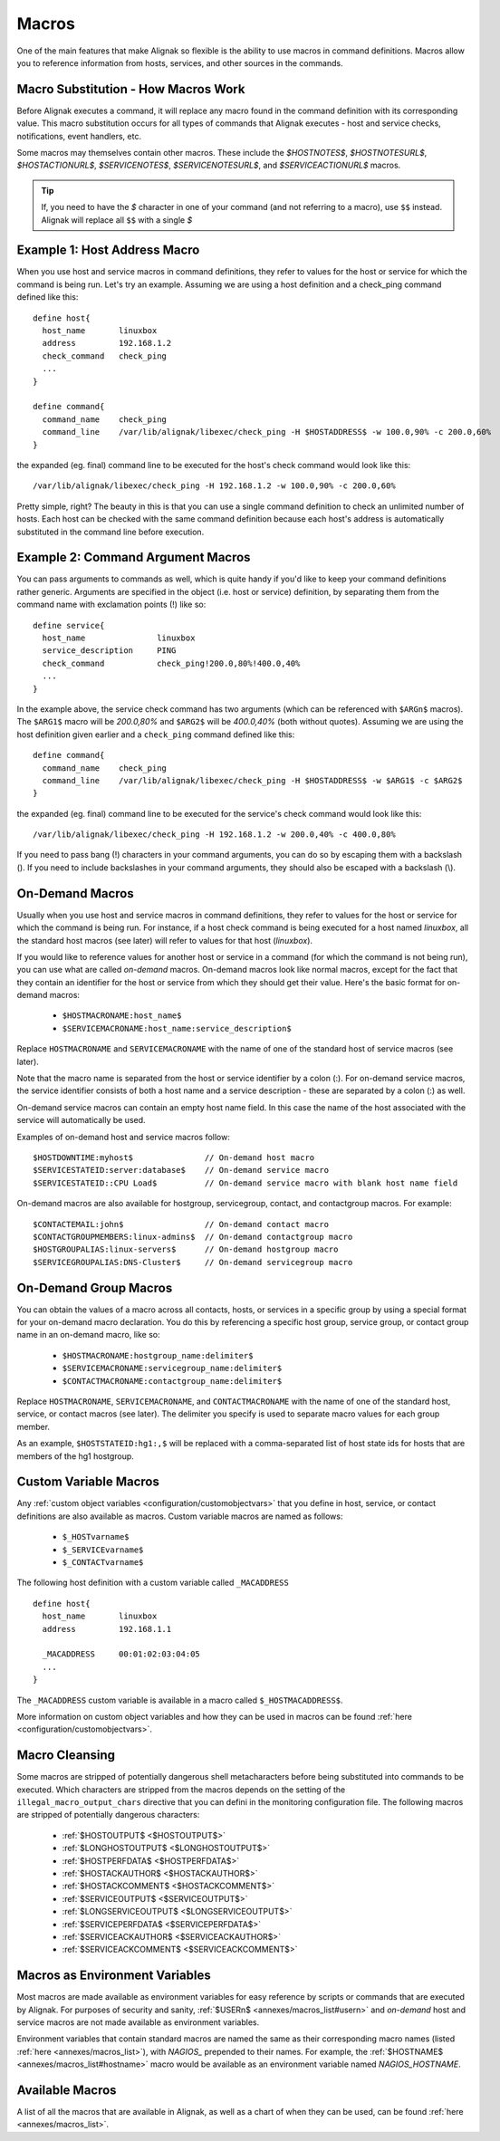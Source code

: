 .. _monitoring_features/macros:

======
Macros
======

One of the main features that make Alignak so flexible is the ability to use macros in command definitions. Macros allow you to reference information from hosts, services, and other sources in the commands.


Macro Substitution - How Macros Work 
------------------------------------

Before Alignak executes a command, it will replace any macro found in the command definition with its corresponding value. This macro substitution occurs for all types of commands that Alignak executes - host and service checks, notifications, event handlers, etc.

Some macros may themselves contain other macros. These include the `$HOSTNOTES$`, `$HOSTNOTESURL$`, `$HOSTACTIONURL$`, `$SERVICENOTES$`, `$SERVICENOTESURL$`, and `$SERVICEACTIONURL$` macros.

.. tip::  If, you need to have the `$` character in one of your command (and not referring to a macro), use ``$$`` instead. Alignak will replace all ``$$`` with a single `$`


Example 1: Host Address Macro 
------------------------------

When you use host and service macros in command definitions, they refer to values for the host or service for which the command is being run. Let's try an example. Assuming we are using a host definition and a check_ping command defined like this:

  
::

  define host{
    host_name       linuxbox
    address         192.168.1.2
    check_command   check_ping
    ...
  }
  
  define command{
    command_name    check_ping
    command_line    /var/lib/alignak/libexec/check_ping -H $HOSTADDRESS$ -w 100.0,90% -c 200.0,60%
  }
  
the expanded (eg. final) command line to be executed for the host's check command would look like this:
  
::

  /var/lib/alignak/libexec/check_ping -H 192.168.1.2 -w 100.0,90% -c 200.0,60%
  
Pretty simple, right? The beauty in this is that you can use a single command definition to check an unlimited number of hosts. Each host can be checked with the same command definition because each host's address is automatically substituted in the command line before execution.


Example 2: Command Argument Macros 
----------------------------------

You can pass arguments to commands as well, which is quite handy if you'd like to keep your command definitions rather generic. Arguments are specified in the object (i.e. host or service) definition, by separating them from the command name with exclamation points (!) like so:

  
::

  define service{
    host_name               linuxbox
    service_description     PING
    check_command           check_ping!200.0,80%!400.0,40%
    ...
  }
  
In the example above, the service check command has two arguments (which can be referenced with ``$ARGn$`` macros). The ``$ARG1$`` macro will be `200.0,80%` and ``$ARG2$`` will be `400.0,40%` (both without quotes). Assuming we are using the host definition given earlier and a ``check_ping`` command defined like this:

  
::

  define command{
    command_name    check_ping
    command_line    /var/lib/alignak/libexec/check_ping -H $HOSTADDRESS$ -w $ARG1$ -c $ARG2$
  }
  
the expanded (eg. final) command line to be executed for the service's check command would look like this:

::

  /var/lib/alignak/libexec/check_ping -H 192.168.1.2 -w 200.0,40% -c 400.0,80%
  
If you need to pass bang (!) characters in your command arguments, you can do so by escaping them with a backslash (\). If you need to include backslashes in your command arguments, they should also be escaped with a backslash (\\).


On-Demand Macros 
----------------

Usually when you use host and service macros in command definitions, they refer to values for the host or service for which the command is being run. For instance, if a host check command is being executed for a host named `linuxbox`, all the standard host macros (see later) will refer to values for that host (`linuxbox`).

If you would like to reference values for another host or service in a command (for which the command is not being run), you can use what are called `on-demand` macros. On-demand macros look like normal macros, except for the fact that they contain an identifier for the host or service from which they should get their value. Here's the basic format for on-demand macros:

    * ``$HOSTMACRONAME:host_name$``
    * ``$SERVICEMACRONAME:host_name:service_description$``

Replace ``HOSTMACRONAME`` and ``SERVICEMACRONAME`` with the name of one of the standard host of service macros (see later).

Note that the macro name is separated from the host or service identifier by a colon (:). For on-demand service macros, the service identifier consists of both a host name and a service description - these are separated by a colon (:) as well.

On-demand service macros can contain an empty host name field. In this case the name of the host associated with the service will automatically be used.

Examples of on-demand host and service macros follow:

::

  $HOSTDOWNTIME:myhost$               // On-demand host macro
  $SERVICESTATEID:server:database$    // On-demand service macro
  $SERVICESTATEID::CPU Load$          // On-demand service macro with blank host name field


On-demand macros are also available for hostgroup, servicegroup, contact, and contactgroup macros. For example:

::

  $CONTACTEMAIL:john$                 // On-demand contact macro
  $CONTACTGROUPMEMBERS:linux-admins$  // On-demand contactgroup macro
  $HOSTGROUPALIAS:linux-servers$      // On-demand hostgroup macro
  $SERVICEGROUPALIAS:DNS-Cluster$     // On-demand servicegroup macro


On-Demand Group Macros 
----------------------

You can obtain the values of a macro across all contacts, hosts, or services in a specific group by using a special format for your on-demand macro declaration. You do this by referencing a specific host group, service group, or contact group name in an on-demand macro, like so:

    * ``$HOSTMACRONAME:hostgroup_name:delimiter$``
    * ``$SERVICEMACRONAME:servicegroup_name:delimiter$``
    * ``$CONTACTMACRONAME:contactgroup_name:delimiter$``

Replace ``HOSTMACRONAME``, ``SERVICEMACRONAME``, and ``CONTACTMACRONAME`` with the name of one of the standard host, service, or contact macros (see later). The delimiter you specify is used to separate macro values for each group member.

As an example, ``$HOSTSTATEID:hg1:,$`` will be replaced with a comma-separated list of host state ids for hosts that are members of the hg1 hostgroup.


Custom Variable Macros
----------------------

Any :ref:`custom object variables <configuration/customobjectvars>` that you define in host, service, or contact definitions are also available as macros. Custom variable macros are named as follows:

  * ``$_HOSTvarname$``
  * ``$_SERVICEvarname$``
  * ``$_CONTACTvarname$``

The following host definition with a custom variable called ``_MACADDRESS``

::

  define host{
    host_name       linuxbox
    address         192.168.1.1

    _MACADDRESS     00:01:02:03:04:05
    ...
  }

The ``_MACADDRESS`` custom variable is available in a macro called ``$_HOSTMACADDRESS$``.

More information on custom object variables and how they can be used in macros can be found :ref:`here <configuration/customobjectvars>`.


Macro Cleansing 
---------------

Some macros are stripped of potentially dangerous shell metacharacters before being substituted into commands to be executed. Which characters are stripped from the macros depends on the setting of the ``illegal_macro_output_chars`` directive that you can defini in the monitoring configuration file. The following macros are stripped of potentially dangerous characters:

  * :ref:`$HOSTOUTPUT$ <$HOSTOUTPUT$>`
  * :ref:`$LONGHOSTOUTPUT$ <$LONGHOSTOUTPUT$>`
  * :ref:`$HOSTPERFDATA$ <$HOSTPERFDATA$>`
  * :ref:`$HOSTACKAUTHOR$ <$HOSTACKAUTHOR$>`
  * :ref:`$HOSTACKCOMMENT$ <$HOSTACKCOMMENT$>`
  * :ref:`$SERVICEOUTPUT$ <$SERVICEOUTPUT$>`
  * :ref:`$LONGSERVICEOUTPUT$ <$LONGSERVICEOUTPUT$>`
  * :ref:`$SERVICEPERFDATA$ <$SERVICEPERFDATA$>`
  * :ref:`$SERVICEACKAUTHOR$ <$SERVICEACKAUTHOR$>`
  * :ref:`$SERVICEACKCOMMENT$ <$SERVICEACKCOMMENT$>`


Macros as Environment Variables 
-------------------------------

Most macros are made available as environment variables for easy reference by scripts or commands that are executed by Alignak. For purposes of security and sanity, :ref:`$USERn$ <annexes/macros_list#usern>` and `on-demand` host and service macros are not made available as environment variables.

Environment variables that contain standard macros are named the same as their corresponding macro names (listed :ref:`here <annexes/macros_list>`), with `NAGIOS\_` prepended to their names. For example, the :ref:`$HOSTNAME$ <annexes/macros_list#hostname>` macro would be available as an environment variable named `NAGIOS_HOSTNAME`.


Available Macros 
----------------

A list of all the macros that are available in Alignak, as well as a chart of when they can be used, can be found :ref:`here <annexes/macros_list>`.


